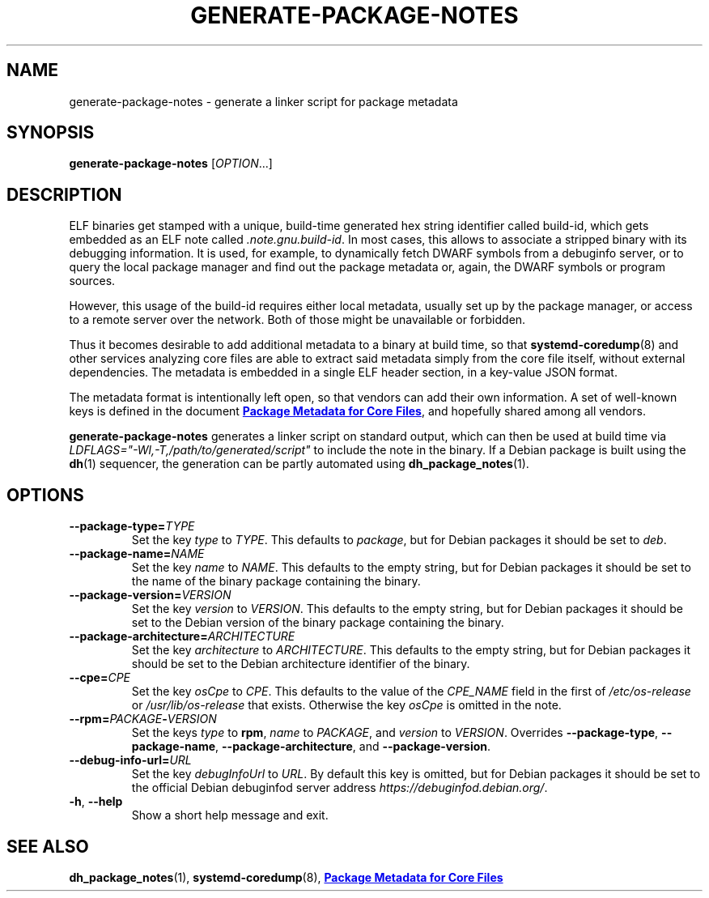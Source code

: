.TH GENERATE\-PACKAGE\-NOTES 1 "May 2021"
.SH NAME
generate\-package\-notes \- generate a linker script for package metadata
.SH SYNOPSIS
.B generate\-package\-notes
.RI [ OPTION ...]
.SH DESCRIPTION
ELF binaries get stamped with a unique, build-time generated hex string
identifier called build-id, which gets embedded as an ELF note called
.IR \%.note.gnu.build\-id .
In most cases, this allows to associate a stripped binary with
its debugging information.
It is used, for example, to dynamically fetch DWARF symbols from
a debuginfo server, or to query the local package manager and find out
the package metadata or, again, the DWARF symbols or program sources.
.PP
However, this usage of the build-id requires either local metadata,
usually set up by the package manager,
or access to a remote server over the network.
Both of those might be unavailable or forbidden.
.PP
Thus it becomes desirable to add additional metadata to a binary
at build time, so that
.BR \%systemd\-coredump (8)
and other services analyzing
core files are able to extract said metadata simply from the core file
itself, without external dependencies.
The metadata is embedded in a single ELF header section,
in a key-value JSON format.
.PP
The metadata format is intentionally left open,
so that vendors can add their own information.
A set of well-known keys is defined in the document
.UR https://systemd.io/COREDUMP_PACKAGE_METADATA/
.B Package Metadata for Core Files
.UE ,
and hopefully shared among all vendors.
.PP
.B generate\-package\-notes
generates a linker script on standard output,
which can then be used at build time via
.I \%LDFLAGS="\-Wl,\-T,/path/to/generated/script"
to include the note in the binary.
If a Debian package is built using the
.BR dh (1)
sequencer, the generation can be partly automated using
.BR \%dh_package_notes (1).
.SH OPTIONS
.TP
.BI \-\-package\-type= TYPE
Set the key
.I type
to
.IR TYPE .
This defaults to
.IR package ,
but for Debian packages it should be set to
.IR deb .
.TP
.BI \-\-package\-name= NAME
Set the key
.I name
to
.IR NAME .
This defaults to the empty string, but for Debian packages it should
be set to the name of the binary package containing the binary.
.TP
.BI \-\-package\-version= VERSION
Set the key
.I version
to
.IR VERSION .
This defaults to the empty string, but for Debian packages it should
be set to the Debian version of the binary package containing the binary.
.TP
.BI \-\-package\-architecture= ARCHITECTURE
Set the key
.I architecture
to
.IR ARCHITECTURE .
This defaults to the empty string, but for Debian packages it should
be set to the Debian architecture identifier of the binary.
.TP
.BI \-\-cpe= CPE
Set the key
.I osCpe
to
.IR CPE .
This defaults to the value of the
.I CPE_NAME
field in the first of
.I /etc/os\-release
or
.I /usr/lib/os\-release
that exists.
Otherwise the key
.I osCpe
is omitted in the note.
.TP
.BI \-\-rpm= PACKAGE \- VERSION
Set the keys
.I type
to
.BR rpm ,
.I name
to
.IR PACKAGE ,
and
.I version
to
.IR VERSION .
Overrides
.BR \-\-package\-type ,
.BR \-\-package\-name ,
.BR \-\-package\-architecture ,
and
.BR \-\-package\-version .
.TP
.BI \-\-debug\-info\-url= URL
Set the key
.I debugInfoUrl
to
.IR URL .
By default this key is omitted, but for Debian packages it should
be set to the official Debian debuginfod server address
.IR https://debuginfod.debian.org/ .
.TP
.BR \-h ", " \-\-help
Show a short help message and exit.
.SH SEE ALSO
.ad l
.nh
.BR dh_package_notes (1),
.BR systemd\-coredump (8),
.UR https://systemd.io/COREDUMP_PACKAGE_METADATA/
.B Package Metadata for Core Files
.UE

